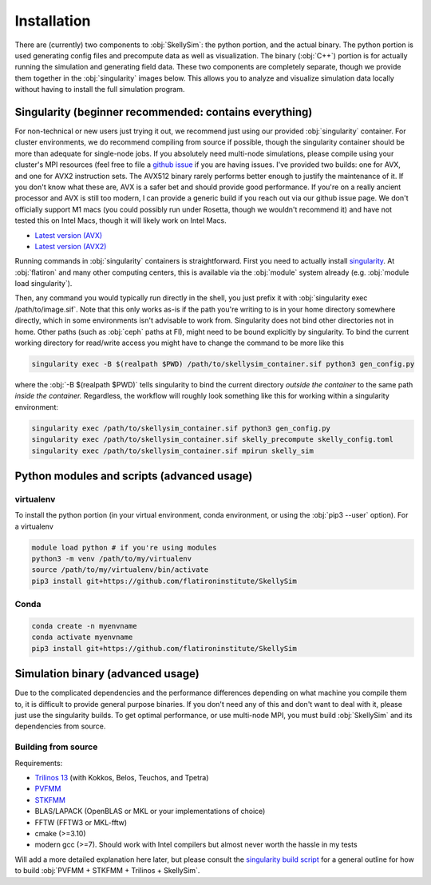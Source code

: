 .. _installation:

Installation
============

There are (currently) two components to :obj:`SkellySim`: the python portion, and the actual
binary. The python portion is used generating config files and precompute data as well as
visualization. The binary (:obj:`C++`) portion is for actually running the simulation and
generating field data. These two components are completely separate, though we provide them
together in the :obj:`singularity` images below. This allows you to analyze and visualize
simulation data locally without having to install the full simulation program.

Singularity (beginner recommended: contains everything)
~~~~~~~~~~~~~~~~~~~~~~~~~~~~~~~~~~~~~~~~~~~~~~~~~~~~~~~

For non-technical or new users just trying it out, we recommend just using our provided
:obj:`singularity` container. For cluster environments, we do recommend compiling from source
if possible, though the singularity container should be more than adequate for single-node
jobs. If you absolutely need multi-node simulations, please compile using your cluster's MPI
resources (feel free to file a `github issue
<https://github.com/flatironinstitute/skellysim/issues>`_ if you are having issues. I've
provided two builds: one for AVX, and one for AVX2 instruction sets. The AVX512 binary rarely
performs better enough to justify the maintenance of it. If you don't know what these are, AVX
is a safer bet and should provide good performance. If you're on a really ancient processor and
AVX is still too modern, I can provide a generic build if you reach out via our github issue
page. We don't officially support M1 macs (you could possibly run under Rosetta, though we
wouldn't recommend it) and have not tested this on Intel Macs, though it will likely work on
Intel Macs.

- `Latest version (AVX) <https://users.flatironinstitute.org/~rblackwell/skellysim_singularity/skelly_sim_avx_latest.sif>`_
- `Latest version (AVX2) <https://users.flatironinstitute.org/~rblackwell/skellysim_singularity/skelly_sim_avx2_latest.sif>`_

Running commands in :obj:`singularity` containers is straightforward. First you need to
actually install `singularity <https://sylabs.io/singularity>`_. At :obj:`flatiron` and many
other computing centers, this is available via the :obj:`module` system already
(e.g. :obj:`module load singularity`).

Then, any command you would typically run directly in the shell, you just prefix it with
:obj:`singularity exec /path/to/image.sif`. Note that this only works as-is if the path you're
writing to is in your home directory somewhere directly, which in some environments isn't
advisable to work from. Singularity does not bind other directories not in home. Other paths
(such as :obj:`ceph` paths at FI), might need to be bound explicitly by singularity. To bind
the current working directory for read/write access you might have to change the command to be
more like this

.. code-block:: bash

    singularity exec -B $(realpath $PWD) /path/to/skellysim_container.sif python3 gen_config.py

where the :obj:`-B $(realpath $PWD)` tells singularity to bind the current directory `outside
the container` to the same path `inside the container.` Regardless, the workflow will roughly
look something like this for working within a singularity environment:


.. code-block:: bash

    singularity exec /path/to/skellysim_container.sif python3 gen_config.py
    singularity exec /path/to/skellysim_container.sif skelly_precompute skelly_config.toml
    singularity exec /path/to/skellysim_container.sif mpirun skelly_sim



Python modules and scripts (advanced usage)
~~~~~~~~~~~~~~~~~~~~~~~~~~~~~~~~~~~~~~~~~~~

virtualenv
----------

To install the python portion (in your virtual environment, conda environment, or using the :obj:`pip3 --user` option). For a virtualenv

.. highlight:: bash
.. code-block:: bash

    module load python # if you're using modules
    python3 -m venv /path/to/my/virtualenv
    source /path/to/my/virtualenv/bin/activate
    pip3 install git+https://github.com/flatironinstitute/SkellySim

Conda
-----

.. highlight:: bash
.. code-block:: bash

    conda create -n myenvname
    conda activate myenvname
    pip3 install git+https://github.com/flatironinstitute/SkellySim


Simulation binary (advanced usage)
~~~~~~~~~~~~~~~~~~~~~~~~~~~~~~~~~~

Due to the complicated dependencies and the performance differences depending on what machine
you compile them to, it is difficult to provide general purpose binaries. If you don't need any
of this and don't want to deal with it, please just use the singularity builds. To get optimal
performance, or use multi-node MPI, you must build :obj:`SkellySim` and its dependencies from
source.

Building from source
--------------------

Requirements:

- `Trilinos 13 <https://github.com/trilinos/Trilinos/releases>`_ (with Kokkos, Belos, Teuchos, and Tpetra)
- `PVFMM <https://github.com/dmalhotra/pvfmm/releases>`_
- `STKFMM <https://github.com/wenyan4work/STKFMM/releases>`_
- BLAS/LAPACK (OpenBLAS or MKL or your implementations of choice)
- FFTW (FFTW3 or MKL-fftw)
- cmake (>=3.10)
- modern gcc (>=7). Should work with Intel compilers but almost never worth the hassle in my tests

Will add a more detailed explanation here later, but please consult the `singularity build
script <https://github.com/flatironinstitute/SkellySim/blob/main/scripts/skelly_sim.def>`_ for a
general outline for how to build :obj:`PVFMM + STKFMM + Trilinos + SkellySim`.

